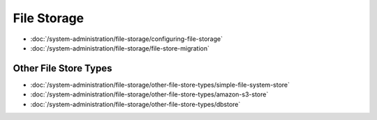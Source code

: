 File Storage
============

-  :doc:`/system-administration/file-storage/configuring-file-storage`
-  :doc:`/system-administration/file-storage/file-store-migration`


Other File Store Types
----------------------

-  :doc:`/system-administration/file-storage/other-file-store-types/simple-file-system-store`
-  :doc:`/system-administration/file-storage/other-file-store-types/amazon-s3-store`
-  :doc:`/system-administration/file-storage/other-file-store-types/dbstore`